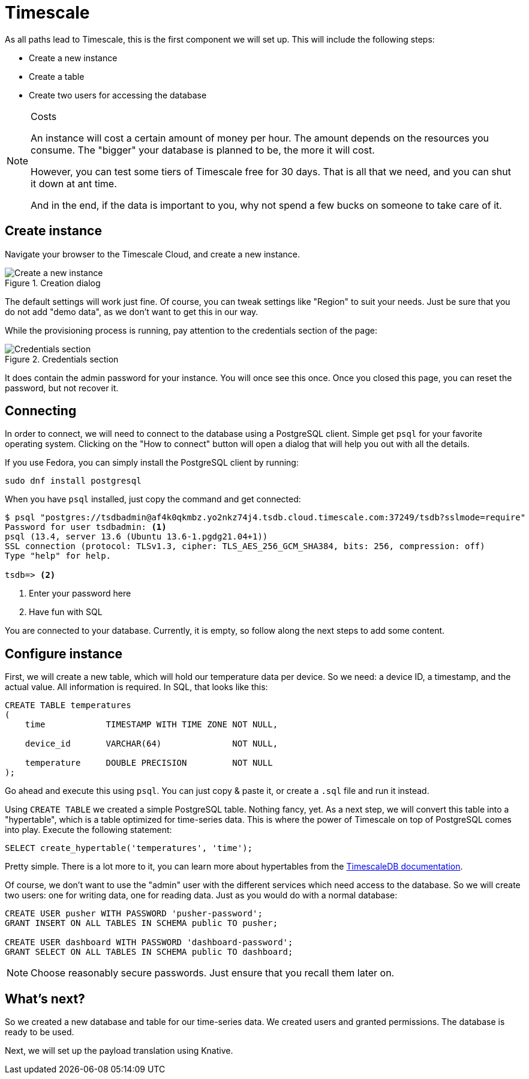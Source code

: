 = Timescale

As all paths lead to Timescale, this is the first component we will set up. This will include the following steps:

* Create a new instance
* Create a table
* Create two users for accessing the database

[NOTE]
.Costs
====
An instance will cost a certain amount of money per hour. The amount depends on the resources you consume. The "bigger"
your database is planned to be, the more it will cost.

However, you can test some tiers of Timescale free for 30 days. That is all that we need, and you can shut it down at
ant time.

And in the end, if the data is important to you, why not spend a few bucks on someone to take care of it.
====

== Create instance

Navigate your browser to the Timescale Cloud, and create a new instance.

.Creation dialog
image::timescale-create-instance.png[Create a new instance]

The default settings will work just fine. Of course, you can tweak settings like "Region" to suit your needs. Just be
sure that you do not add "demo data", as we don't want to get this in our way.

While the provisioning process is running, pay attention to the credentials section of the page:

.Credentials section
image::timescale-credentials.png[Credentials section]

It does contain the admin password for your instance. You will once see this once. Once you closed this page, you
can reset the password, but not recover it.

== Connecting

In order to connect, we will need to connect to the database using a PostgreSQL client. Simple get `psql` for your
favorite operating system. Clicking on the "How to connect" button will open a dialog that will help you out with
all the details.

If you use Fedora, you can simply install the PostgreSQL client by running:

[source,bash]
----
sudo dnf install postgresql
----

When you have `psql` installed, just copy the command and get connected:

[source]
----
$ psql "postgres://tsdbadmin@af4k0qkmbz.yo2nkz74j4.tsdb.cloud.timescale.com:37249/tsdb?sslmode=require"
Password for user tsdbadmin: <1>
psql (13.4, server 13.6 (Ubuntu 13.6-1.pgdg21.04+1))
SSL connection (protocol: TLSv1.3, cipher: TLS_AES_256_GCM_SHA384, bits: 256, compression: off)
Type "help" for help.

tsdb=> <2>
----
<1> Enter your password here
<2> Have fun with SQL

You are connected to your database. Currently, it is empty, so follow along the next steps to add some content.

== Configure instance

First, we will create a new table, which will hold our temperature data per device. So we need: a device ID,
a timestamp, and the actual value. All information is required. In SQL, that looks like this:

[source,sql]
----
CREATE TABLE temperatures
(
    time            TIMESTAMP WITH TIME ZONE NOT NULL,

    device_id       VARCHAR(64)              NOT NULL,

    temperature     DOUBLE PRECISION         NOT NULL
);
----

Go ahead and execute this using `psql`. You can just copy & paste it, or create a `.sql` file and run it instead.

Using `CREATE TABLE` we created a simple PostgreSQL table. Nothing fancy, yet. As a next step, we will convert this
table into a "hypertable", which is a table optimized for time-series data. This is where the power of Timescale on
top of PostgreSQL comes into play. Execute the following statement:

[source,sql]
----
SELECT create_hypertable('temperatures', 'time');
----

Pretty simple. There is a lot more to it, you can learn more about hypertables from the
https://docs.timescale.com/api/latest/hypertable/[TimescaleDB documentation].

Of course, we don't want to use the "admin" user with the different services which need access to the database. So we
will create two users: one for writing data, one for reading data. Just as you would do with a normal database:

[source,sql]
----
CREATE USER pusher WITH PASSWORD 'pusher-password';
GRANT INSERT ON ALL TABLES IN SCHEMA public TO pusher;

CREATE USER dashboard WITH PASSWORD 'dashboard-password';
GRANT SELECT ON ALL TABLES IN SCHEMA public TO dashboard;
----

NOTE: Choose reasonably secure passwords. Just ensure that you recall them later on.

== What's next?

So we created a new database and table for our time-series data. We created users and granted permissions.
The database is ready to be used.

Next, we will set up the payload translation using Knative.
